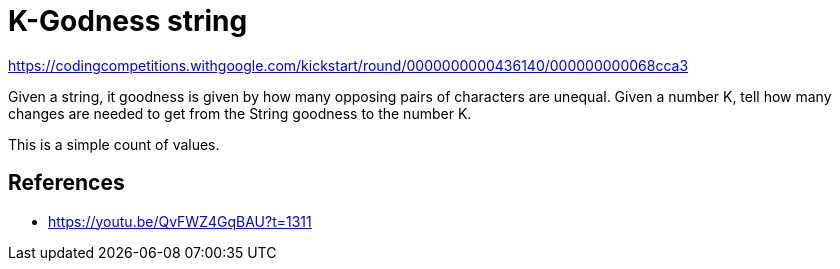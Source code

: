 = K-Godness string

https://codingcompetitions.withgoogle.com/kickstart/round/0000000000436140/000000000068cca3


Given a string, it goodness is given by how many opposing pairs of characters are unequal. 
Given a number K, tell how many changes are needed to get from the String goodness to the number K. 

This is a simple count of values.

== References

- https://youtu.be/QvFWZ4GqBAU?t=1311
